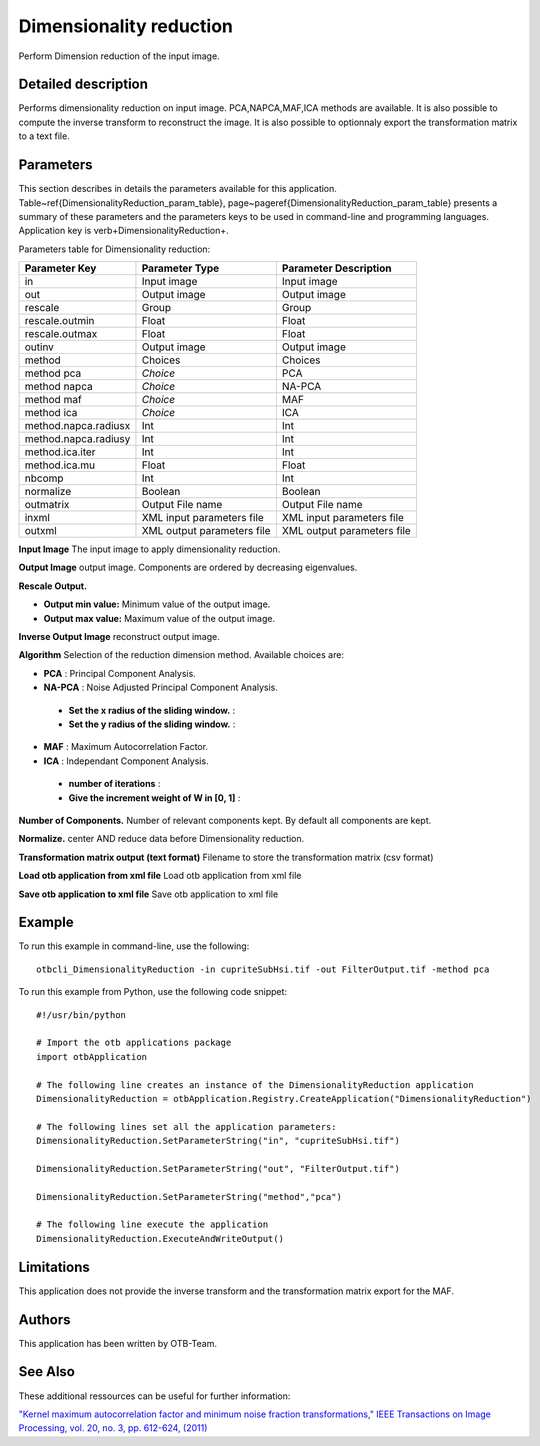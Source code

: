 Dimensionality reduction
^^^^^^^^^^^^^^^^^^^^^^^^

Perform Dimension reduction of the input image.

Detailed description
--------------------

Performs dimensionality reduction on input image. PCA,NAPCA,MAF,ICA methods are available. It is also possible to compute the inverse transform to reconstruct the image. It is also possible to optionnaly export the transformation matrix to a text file.

Parameters
----------

This section describes in details the parameters available for this application. Table~\ref{DimensionalityReduction_param_table}, page~\pageref{DimensionalityReduction_param_table} presents a summary of these parameters and the parameters keys to be used in command-line and programming languages. Application key is \verb+DimensionalityReduction+.

Parameters table for Dimensionality reduction:

+--------------------+--------------------------+------------------------------------------+
|Parameter Key       |Parameter Type            |Parameter Description                     |
+====================+==========================+==========================================+
|in                  |Input image               |Input image                               |
+--------------------+--------------------------+------------------------------------------+
|out                 |Output image              |Output image                              |
+--------------------+--------------------------+------------------------------------------+
|rescale             |Group                     |Group                                     |
+--------------------+--------------------------+------------------------------------------+
|rescale.outmin      |Float                     |Float                                     |
+--------------------+--------------------------+------------------------------------------+
|rescale.outmax      |Float                     |Float                                     |
+--------------------+--------------------------+------------------------------------------+
|outinv              |Output image              |Output image                              |
+--------------------+--------------------------+------------------------------------------+
|method              |Choices                   |Choices                                   |
+--------------------+--------------------------+------------------------------------------+
|method pca          | *Choice*                 |PCA                                       |
+--------------------+--------------------------+------------------------------------------+
|method napca        | *Choice*                 |NA-PCA                                    |
+--------------------+--------------------------+------------------------------------------+
|method maf          | *Choice*                 |MAF                                       |
+--------------------+--------------------------+------------------------------------------+
|method ica          | *Choice*                 |ICA                                       |
+--------------------+--------------------------+------------------------------------------+
|method.napca.radiusx|Int                       |Int                                       |
+--------------------+--------------------------+------------------------------------------+
|method.napca.radiusy|Int                       |Int                                       |
+--------------------+--------------------------+------------------------------------------+
|method.ica.iter     |Int                       |Int                                       |
+--------------------+--------------------------+------------------------------------------+
|method.ica.mu       |Float                     |Float                                     |
+--------------------+--------------------------+------------------------------------------+
|nbcomp              |Int                       |Int                                       |
+--------------------+--------------------------+------------------------------------------+
|normalize           |Boolean                   |Boolean                                   |
+--------------------+--------------------------+------------------------------------------+
|outmatrix           |Output File name          |Output File name                          |
+--------------------+--------------------------+------------------------------------------+
|inxml               |XML input parameters file |XML input parameters file                 |
+--------------------+--------------------------+------------------------------------------+
|outxml              |XML output parameters file|XML output parameters file                |
+--------------------+--------------------------+------------------------------------------+

**Input Image**
The input image to apply dimensionality reduction.

**Output Image**
output image. Components are ordered by decreasing eigenvalues.

**Rescale Output.**


- **Output min value:** Minimum value of the output image.

- **Output max value:** Maximum value of the output image.



**Inverse Output Image**
reconstruct output image.

**Algorithm**
Selection of the reduction dimension method. Available choices are: 

- **PCA** : Principal Component Analysis.

- **NA-PCA** : Noise Adjusted Principal Component Analysis.

 - **Set the x radius of the sliding window.** : 

 - **Set the y radius of the sliding window.** : 

- **MAF** : Maximum Autocorrelation Factor.

- **ICA** : Independant Component Analysis.

 - **number of iterations** : 

 - **Give the increment weight of W in [0, 1]** : 

**Number of Components.**
Number of relevant components kept. By default all components are kept.

**Normalize.**
center AND reduce data before Dimensionality reduction.

**Transformation matrix output (text format)**
Filename to store the transformation matrix (csv format)

**Load otb application from xml file**
Load otb application from xml file

**Save otb application to xml file**
Save otb application to xml file

Example
-------

To run this example in command-line, use the following: 
::

	otbcli_DimensionalityReduction -in cupriteSubHsi.tif -out FilterOutput.tif -method pca

To run this example from Python, use the following code snippet: 

::

	#!/usr/bin/python

	# Import the otb applications package
	import otbApplication

	# The following line creates an instance of the DimensionalityReduction application 
	DimensionalityReduction = otbApplication.Registry.CreateApplication("DimensionalityReduction")

	# The following lines set all the application parameters:
	DimensionalityReduction.SetParameterString("in", "cupriteSubHsi.tif")

	DimensionalityReduction.SetParameterString("out", "FilterOutput.tif")

	DimensionalityReduction.SetParameterString("method","pca")

	# The following line execute the application
	DimensionalityReduction.ExecuteAndWriteOutput()

Limitations
-----------

This application does not provide the inverse transform and the transformation matrix export for the MAF.

Authors
-------

This application has been written by OTB-Team.

See Also
--------

These additional ressources can be useful for further information: 

`"Kernel maximum autocorrelation factor and minimum noise fraction transformations," IEEE Transactions on Image Processing, vol. 20, no. 3, pp. 612-624, (2011) <http://www.readthedocs.org/"Kernel maximum autocorrelation factor and minimum noise fraction transformations," IEEE Transactions on Image Processing, vol. 20, no. 3, pp. 612-624, (2011).html>`_

